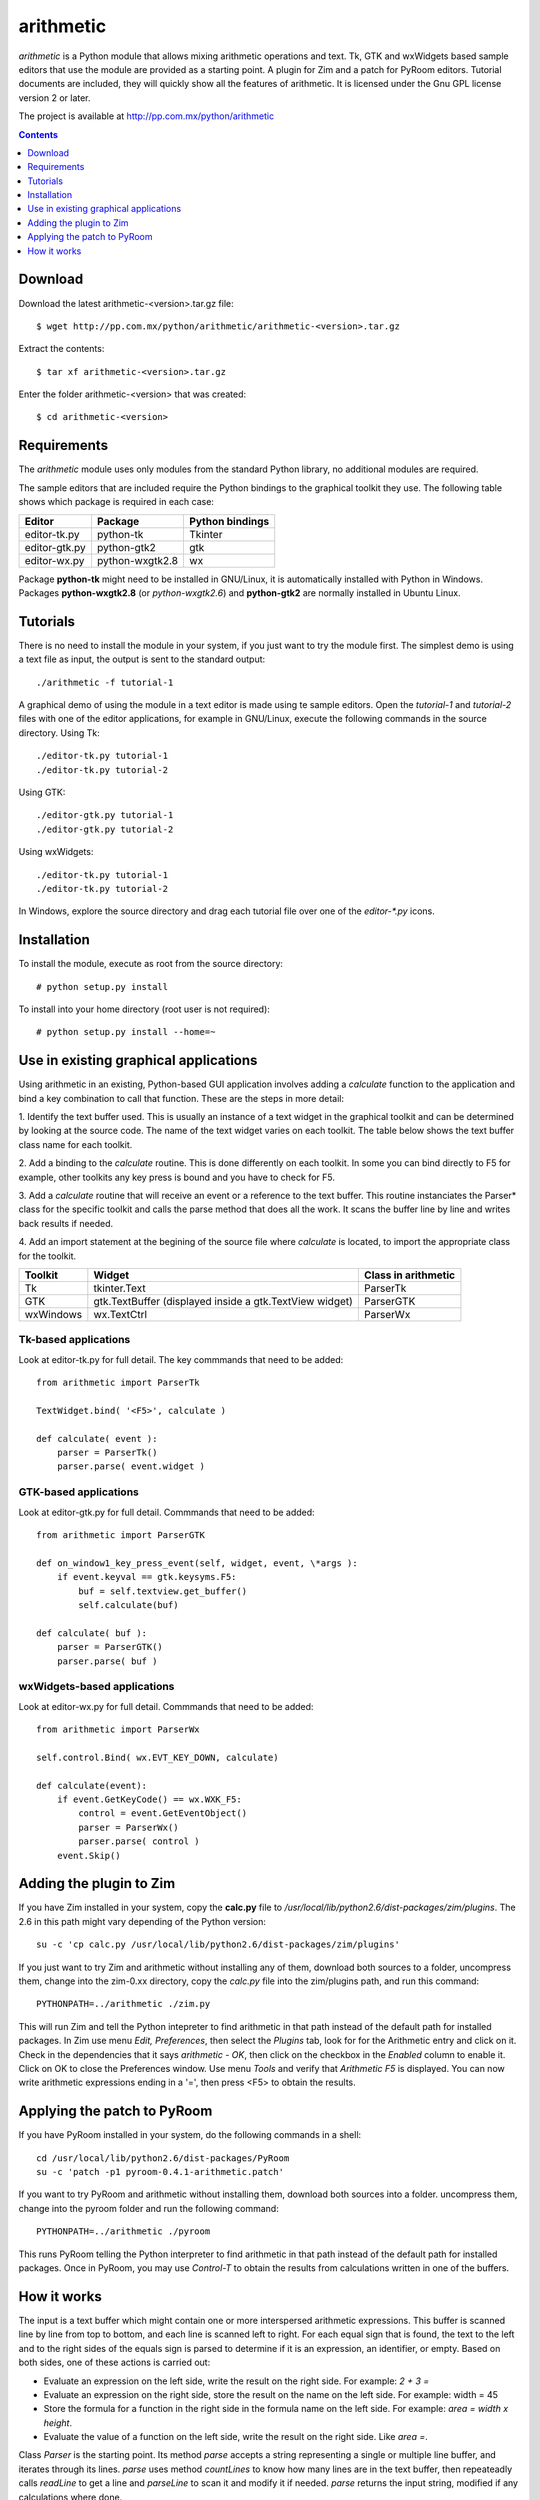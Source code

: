 ..    project.rst
..
..    Copyright (c) 2010, 2011 Patricio Paez <pp@pp.com.mx>
..
..    This program is free software; you can redistribute it and/or modify
..    it under the terms of the GNU General Public License as published by
..    the Free Software Foundation; either version 2 of the License, or
..    (at your option) any later version.
..
..    This program is distributed in the hope that it will be useful,
..    but WITHOUT ANY WARRANTY; without even the implied warranty of
..    MERCHANTABILITY or FITNESS FOR A PARTICULAR PURPOSE.  See the
..    GNU General Public License for more details.
..
..    You should have received a copy of the GNU General Public License
..    along with this program.  If not, see <http://www.gnu.org/licenses/>

arithmetic
================================================

*arithmetic* is a Python module that allows mixing arithmetic
operations and text.
Tk, GTK and wxWidgets based sample editors that use the module
are provided as a starting point.  A plugin for Zim and a patch for PyRoom
editors.
Tutorial documents are included, they will quickly show
all the features of arithmetic.
It is licensed under the Gnu GPL license version 2 or later.


The project is available at http://pp.com.mx/python/arithmetic

.. Contents::
   :depth: 1


Download
~~~~~~~~

Download the latest arithmetic-<version>.tar.gz file::

 $ wget http://pp.com.mx/python/arithmetic/arithmetic-<version>.tar.gz

Extract the contents::

 $ tar xf arithmetic-<version>.tar.gz 

Enter the folder arithmetic-<version> that was created::

 $ cd arithmetic-<version>


Requirements
~~~~~~~~~~~~

The *arithmetic* module uses only modules from the standard
Python library, no additional modules are required.

The sample
editors that are included require the Python bindings to the
graphical toolkit they use.  The following table shows which
package is required in each case:

==============  ===============   ===========
Editor          Package           Python
                                  bindings
==============  ===============   ===========
editor-tk.py    python-tk         Tkinter
--------------  ---------------   -----------
editor-gtk.py   python-gtk2       gtk
--------------  ---------------   -----------
editor-wx.py    python-wxgtk2.8   wx
==============  ===============   ===========

Package **python-tk** might need to be installed in GNU/Linux, it is automatically
installed with Python in Windows.
Packages **python-wxgtk2.8** (or *python-wxgtk2.6*) and **python-gtk2** are
normally installed in Ubuntu Linux.


Tutorials
~~~~~~~~~

There is no need to install the module in your system, if you
just want to try the module first.  The simplest demo is using
a text file as input, the output is sent to the standard output::

 ./arithmetic -f tutorial-1

A graphical demo of using the module in a text editor is made
using te sample editors. Open the *tutorial-1* and *tutorial-2* files
with one of the editor applications, for example in GNU/Linux, execute
the following commands in the source directory.  Using Tk::

 ./editor-tk.py tutorial-1
 ./editor-tk.py tutorial-2

Using GTK::

 ./editor-gtk.py tutorial-1
 ./editor-gtk.py tutorial-2


Using wxWidgets::

 ./editor-tk.py tutorial-1
 ./editor-tk.py tutorial-2

In Windows, explore the source directory and drag
each tutorial file over one of the *editor-\*.py* icons.

Installation
~~~~~~~~~~~~

To install the module, execute as root from the source directory::

 # python setup.py install

To install into your home directory (root user
is not required)::

 # python setup.py install --home=~

Use in existing graphical applications
~~~~~~~~~~~~~~~~~~~~~~~~~~~~~~~~~~~~~~

Using arithmetic in an existing, Python-based GUI application
involves adding a *calculate* function to the application
and bind a key combination to call that function.
These are the steps in more detail:

1. Identify the text buffer used.  This is usually an instance
of a text widget in the graphical toolkit and can be determined
by looking at the source code.  The name of the text widget
varies on each toolkit.  The table below shows the text
buffer class name for each toolkit.

2. Add a binding to the *calculate* routine.  This is done
differently on each toolkit.  In some you can bind directly
to F5 for example, other toolkits any key press is bound
and you have to check for F5.

3. Add a *calculate* routine that will receive an event or
a reference to the text buffer.  This routine instanciates
the Parser* class for the specific toolkit and calls the
parse method that does all the work.  It scans the buffer
line by line and writes back results if needed.

4. Add an import statement at the begining of the
source file where *calculate* is located, to import the
appropriate class for the toolkit.

================   ================ =======================
Toolkit              Widget         Class in arithmetic
================   ================ =======================
Tk                 tkinter.Text     ParserTk
----------------   ---------------- -----------------------
GTK                gtk.TextBuffer   ParserGTK
                   (displayed
                   inside a
                   gtk.TextView
                   widget)
----------------   ---------------- -----------------------
wxWindows          wx.TextCtrl      ParserWx
================   ================ =======================

Tk-based applications
---------------------

Look at editor-tk.py for full detail.
The key commmands that need to be added::

 from arithmetic import ParserTk

 TextWidget.bind( '<F5>', calculate )

 def calculate( event ):
     parser = ParserTk()
     parser.parse( event.widget )

GTK-based applications
----------------------

Look at editor-gtk.py for full detail.
Commmands that need to be added::

 from arithmetic import ParserGTK

 def on_window1_key_press_event(self, widget, event, \*args ):
     if event.keyval == gtk.keysyms.F5:
         buf = self.textview.get_buffer()
         self.calculate(buf)

 def calculate( buf ):
     parser = ParserGTK()
     parser.parse( buf )

wxWidgets-based applications
----------------------------

Look at editor-wx.py for full detail.
Commmands that need to be added::

 from arithmetic import ParserWx

 self.control.Bind( wx.EVT_KEY_DOWN, calculate)

 def calculate(event):
     if event.GetKeyCode() == wx.WXK_F5:
         control = event.GetEventObject()
         parser = ParserWx()
         parser.parse( control )
     event.Skip()


Adding the plugin to Zim
~~~~~~~~~~~~~~~~~~~~~~~~

If you have Zim installed in your system, copy the **calc.py** file
to */usr/local/lib/python2.6/dist-packages/zim/plugins*.  The 2.6 in
this path might vary depending of the Python version::

 su -c 'cp calc.py /usr/local/lib/python2.6/dist-packages/zim/plugins'

If you just want to try Zim and arithmetic without installing any of
them, download both sources to a folder, uncompress them, change into
the zim-0.xx directory, copy the *calc.py* file into the zim/plugins
path, and run this command::

 PYTHONPATH=../arithmetic ./zim.py

This will run Zim and tell the Python intepreter to find arithmetic in
that path instead of the default path for installed packages.  In Zim
use menu *Edit, Preferences*, then select the *Plugins* tab, look for
for the Arithmetic entry and click on it.  Check in the dependencies that
it says *arithmetic - OK*, then click on the checkbox in the *Enabled*
column to enable it.  Click on OK to close the Preferences window.  Use
menu *Tools* and verify that *Arithmetic  F5* is displayed.  You can now
write arithmetic expressions ending in a '=', then press <F5> to
obtain the results.

Applying the patch to PyRoom
~~~~~~~~~~~~~~~~~~~~~~~~~~~~

If you have PyRoom installed in your system, do the following commands
in a shell::

  cd /usr/local/lib/python2.6/dist-packages/PyRoom
  su -c 'patch -p1 pyroom-0.4.1-arithmetic.patch'

If you want to try PyRoom and arithmetic without installing them,
download both sources into a folder. uncompress them, change into
the pyroom folder and run the following command::

 PYTHONPATH=../arithmetic ./pyroom

This runs PyRoom telling the Python interpreter to find arithmetic
in that path instead of the default path for installed packages.
Once in PyRoom, you may use *Control-T* to obtain the results from
calculations written in one of the buffers.

How it works
~~~~~~~~~~~~

The input is a text buffer which might contain one or more
interspersed arithmetic expressions.  This buffer is scanned
line by line from top to bottom, and each line is scanned left
to right.  For each equal sign that is found, the text to the
left and to the right sides of the equals sign is parsed to
determine if it is an expression, an identifier, or empty. Based
on both sides, one of these actions is carried out:

* Evaluate an expression on the left side, write the result
  on the right side. For example:  *2 + 3 =*
* Evaluate an expression on the right side, store the result
  on the name on the left side.  For example:  width = 45
* Store the formula for a function in the right side in the
  formula name on the left side.  For example:  *area = width x height*.
* Evaluate the value of a function on the left side, write the
  result on the right side.  Like *area =*.

Class *Parser* is the starting point. Its method *parse* accepts
a string representing a single or multiple line buffer, and
iterates through its lines. *parse* uses method *countLines* to
know how many lines are in the text buffer, then repeateadly
calls *readLine* to get a line and *parseLine* to scan it and
modify it if needed. *parse* returns the input string, modified
if any calculations where done.

*parseLine* finds the equal signs and their left and right sides
and determines what action to take.  Function *TypeAndValueOf*
is used to know what is on each side (name, expression, etc.)
*evaluate*, an expression parser, is used to get results of
expressions, which may include variable or function names.  It
uses *WriteResults* to modify a part of the line to write or
update the result of an expression.

*evaluate* uses class Lexer, a lexical analyzer, and accepts
'x' for multiplication and n%, converting it to n/100.

The *Parser* base class is used mostly for testing.
Classes *ParserTk, ParserGTK* and *ParserWx* are derived from Parser
and overwrite the *countLines, readLine* and *WriteResults*
methods to include toolkit-specific commands.  These are the ones
to be used for GUI applications.

The names and values of variables found by parseLine are stored
in the *variables* dictionary, the names and formulas of
functions are stored in the *functions* dictionary.  These
entries are read by evaluate when needed.  Both dictionaries
are initialized when the Parser* instance is created.


.. |date| date::
.. |time| date:: %H:%M

Document generated on |date| at |time| CST.
